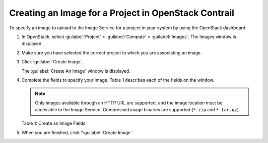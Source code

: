 Creating an Image for a Project in OpenStack Contrail
=====================================================

 

To specify an image to upload to the Image Service for a project in your
system by using the OpenStack dashboard:

1. In OpenStack, select :guilabel:`Project` > :guilabel:`Compute` > :guilabel:`Images`. The Images
   window is displayed.

   |Figure 1: OpenStack Images Window|

2. Make sure you have selected the correct project to which you are
   associating an image.

3. Click :guilabel:`Create Image`.

   The :guilabel:`Create An Image` window is displayed.

   |Figure 2: OpenStack Create An Image Window|

4. Complete the fields to specify your image.
   Table 1 describes each of the fields on the window.
   
   .. note:: 

      Only images available through an HTTP URL are supported, and the
      image location must be accessible to the Image Service. Compressed
      image binaries are supported (``*.zip`` and ``*.tar.gz``).

   Table 1: Create an Image Fields

   .. raw:: html

      <table data-cellspacing="0" style="border-top:thin solid black;" width="99%">
      <colgroup>
      <col style="width: 50%" />
      <col style="width: 50%" />
      </colgroup>
      <thead>
      <tr class="header">
      <th style="text-align: left;"><p>Field</p></th>
      <th style="text-align: left;"><p>Description</p></th>
      </tr>
      </thead>
      <tbody>
      <tr class="odd">
      <td style="text-align: left;"><p><strong>Name</strong></p></td>
      <td style="text-align: left;"><p>Enter a name for this image.</p></td>
      </tr>
      <tr class="even">
      <td style="text-align: left;"><p><strong>Description</strong></p></td>
      <td style="text-align: left;"><p>Enter a description for the image.</p></td>
      </tr>
      <tr class="odd">
      <td style="text-align: left;"><p><strong>Image Source</strong></p></td>
      <td style="text-align: left;"><p>Select <strong>Image File</strong> or <strong>Image Location</strong>.</p>
      <p>If you select <strong>Image File</strong>, you are prompted to browse to the local location of the file.</p></td>
      </tr>
      <tr class="even">
      <td style="text-align: left;"><p><strong>Image Location</strong></p></td>
      <td style="text-align: left;"><p>Enter an external HTTP URL from which to load the image. The URL must be a valid and direct URL to the image binary. URLs that redirect or serve error pages result in unusable images.</p></td>
      </tr>
      <tr class="odd">
      <td style="text-align: left;"><p><strong>Format</strong></p></td>
      <td style="text-align: left;"><p>Required field. Select the format of the image from a list:<br />
      AKI– Amazon Kernel Image<br />
      AMI– Amazon Machine Image<br />
      ARI– Amazon Ramdisk Image<br />
      ISO– Optical Disk Image<br />
      QCOW2– QEMU Emulator<br />
      Raw– An unstructured image format<br />
      VDI– Virtual Disk Imade<br />
      VHD– Virtual Hard Disk<br />
      VMDK– Virtual Machine Disk<br />
      </p></td>
      </tr>
      <tr class="even">
      <td style="text-align: left;"><p><strong>Architecture</strong></p></td>
      <td style="text-align: left;"><p>Enter the architecture.</p></td>
      </tr>
      <tr class="odd">
      <td style="text-align: left;"><p><strong>Minimum Disk (GB)</strong></p></td>
      <td style="text-align: left;"><p>Enter the minimum disk size required to boot the image. If you do not specify a size, the default is 0 (no minimum).</p></td>
      </tr>
      <tr class="even">
      <td style="text-align: left;"><p><strong>Minimum Ram (MB)</strong></p></td>
      <td style="text-align: left;"><p>Enter the minimum RAM required to boot the image. If you do not specify a size, the default is 0 (no minimum).</p></td>
      </tr>
      <tr class="odd">
      <td style="text-align: left;"><p><strong>Public</strong></p></td>
      <td style="text-align: left;"><p>Select this check box if this is a public image. Leave unselected for a private image.</p></td>
      </tr>
      <tr class="even">
      <td style="text-align: left;"><p><strong>Protected</strong></p></td>
      <td style="text-align: left;"><p>Select this check box for a protected image.</p></td>
      </tr>
      </tbody>
      </table>

5. When you are finished, click *:guilabel:`Create Image`.

 

.. |Figure 1: OpenStack Images Window| image:: images/s018516.png
.. |Figure 2: OpenStack Create An Image Window| image:: images/s018515.png
